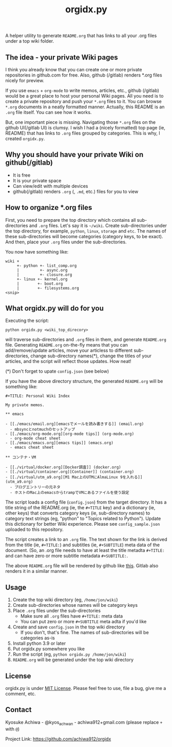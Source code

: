 #+TITLE: orgidx.py

A helper utility to generate =README.org= that has links to all your .org files under a top wiki folder.

** The idea - your private Wiki pages

I think you already know that you can create one or more private repositories in github.com for free.  Also, github (/gitlab) renders *.org files nicely for preview.

If you use ~emacs~ + ~org-mode~ to write memos, articles, etc., github (/gitlab) would be a great place to host your personal Wiki pages.  All you need is to create a private repository and push your =*.org= files to it.  You can browse =*.org= documents in a neatly formatted manner.  Actually, this README is an =.org= file itself.  You can see how it works.

But, one important piece is missing.  Navigating those =*.org= files on the github UI(/gitlab UI) is clumsy.  I wish I had a (nicely formatted) top page (ie, README) that has links to =.org= files grouped by categories.  This is why, I created =orgidx.py=.

** Why you should have your private Wiki on github(/gitlab)

- It is free
- It is your private space
- Can view/edit with multiple devices
- github(/gitlab) renders =.org= (, =.md=, etc.) files for you to view

** How to organize *.org files

First, you need to prepare the top directory which contains all sub-directories and =.org= files.  Let's say it is =~/wiki=.  Create sub-directories under the top directory, for example, =python=, =linux=, =storage= and =etc=.  The names of these sub-directories will become categories (category keys, to be exact).  And then, place your =.org= files under the sub-directories.

You now have something like:
#+BEGIN_SRC
wiki +
     +- python +- list_comp.org
     |         +- async.org
     |         +- closure.org
     +- linux +- kernel.org
     |        +- boot.org
     |        +- filesystems.org
<snip>
#+END_SRC 

** What orgidx.py will do for you

Executing the script:
: python orgidx.py <wiki_top_direcory>
will traverse sub-directories and =.org= files in them, and generate =README.org= file.  Generating =README.org= on-the-fly means that you can add/remove/update articles, move your articless to different sub-directories, change sub-directory names(*), change the titles of your articles, and the script will reflect those updates.  How neat!

(*) Don't forget to upate ~config.json~ (see below)

If you have the above directory structure, the generated =README.org= will be something like:

: #+TITLE: Personal Wiki Index
: 
: My private memos.
: 
: ** emacs
: 
: - [[./emacs/email.org][emacsでメールを読み書きする]] (email.org)
:   - mbsyncとnotmuchのセットアップ
: - [[./emacs/org-mode.org][org-mode tips]] (org-mode.org)
:   - org-mode cheat sheet
: - [[./emacs/emacs.org][emacs tips]] (emacs.org)
:   - emacs cheat sheet
: 
: ** コンテナ・VM
: 
: - [[./virtual/docker.org][Docker調査]] (docker.org)
: - [[./virtual/container.org][Container]] (container.org)
: - [[./virtual/utm_a9.org][M1 Mac上のUTMにAlmaLinux 9を入れる]] (utm_a9.org)
:   - ブログエントリーの元ネタ
:   - ホストのMac上のemacsからtrampでVMにあるファイルを使う設定


The script loads a config file (~config.json~) from the target directory.  It has a title string of the README.org (ie, the ~#+TITLE~ key) and a dictionary (ie, other keys) that converts category keys (ie, sub-directory names) to category text strings (eg, "python" to "Topics related to Python").  Update this dictionary for better Wiki experience.  Please see =config_sample.json= uploaded to this repository.

The script creates a link to an =.org= file.  The text shown for the link is derived from the title (ie, ~#+TITLE:~) and subtitles (ie, ~#+SUBTITLE~) meta data of the document.  (So, an .org file needs to have at least the title metadta ~#+TITLE:~ and can have zero or more subtitle metadata ~#+SUBTITLE:~.

The above =README.org= file will be rendered by github like [[./example.org][this]].  Gitlab also renders it in a similar manner.

[[./wikiidx.jpg]]

** Usage

1. Create the top wiki directory (eg, =/home/jon/wiki=)
2. Create sub-directories whose names will be category keys
3. Place =.org= files under the sub-directories
   - Make sure all =.org= files have ~#+TITLE:~ meta data
   - You can put zero or more ~#+SUBTITLE~ meta adta if you'd like
4. Create and save =config.json= in the top wiki directory
   - If you don't, that's fine.  The names of sub-directories will be categories as-is
5. Install python 3.9 or later
6. Put orgidx.py somewhere you like
7. Run the script (eg, ~python orgidx.py /home/jon/wiki~)
8. =README.org= will be generated under the top wiki directory

** License

orgidx.py is under [[https://en.wikipedia.org/wiki/MIT_License][MIT License]].  Please feel free to use, file a bug, give me a comment, etc.

** Contact

Kyosuke Achiwa - @kyos_achwan - achiwa912+gmail.com (please replace ~+~ with ~@~)

Project Link: https://github.com/achiwa912/orgidx

